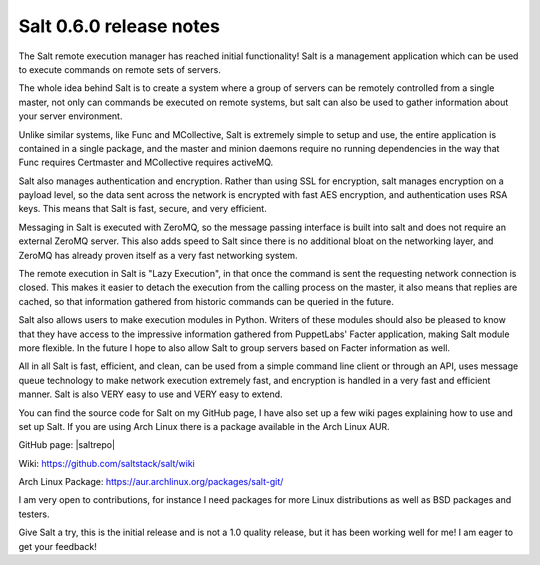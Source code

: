 ========================
Salt 0.6.0 release notes
========================

The Salt remote execution manager has reached initial functionality! Salt is a
management application which can be used to execute commands on remote sets of
servers.

The whole idea behind Salt is to create a system where a group of servers can
be remotely controlled from a single master, not only can commands be executed
on remote systems, but salt can also be used to gather information about your
server environment.

Unlike similar systems, like Func and MCollective, Salt is extremely simple to
setup and use, the entire application is contained in a single package, and the
master and minion daemons require no running dependencies in the way that Func
requires Certmaster and MCollective requires activeMQ.

Salt also manages authentication and encryption. Rather than using SSL for
encryption, salt manages encryption on a payload level, so the data sent across
the network is encrypted with fast AES encryption, and authentication uses RSA
keys. This means that Salt is fast, secure, and very efficient.

Messaging in Salt is executed with ZeroMQ, so the message passing interface is
built into salt and does not require an external ZeroMQ server. This also adds
speed to Salt since there is no additional bloat on the networking layer, and
ZeroMQ has already proven itself as a very fast networking system.

The remote execution in Salt is "Lazy Execution", in that once the command is
sent the requesting network connection is closed. This makes it easier to
detach the execution from the calling process on the master, it also means that
replies are cached, so that information gathered from historic commands can be
queried in the future.

Salt also allows users to make execution modules in Python. Writers of these
modules should also be pleased to know that they have access to the impressive
information gathered from PuppetLabs' Facter application, making Salt module
more flexible. In the future I hope to also allow Salt to group servers based
on Facter information as well.

All in all Salt is fast, efficient, and clean, can be used from a simple command
line client or through an API, uses message queue technology to make network
execution extremely fast, and encryption is handled in a very fast and
efficient manner. Salt is also VERY easy to use and VERY easy to extend.

You can find the source code for Salt on my GitHub page, I have also set up a
few wiki pages explaining how to use and set up Salt. If you are using Arch
Linux there is a package available in the Arch Linux AUR.

GitHub page: |saltrepo|

Wiki: https://github.com/saltstack/salt/wiki

Arch Linux Package: https://aur.archlinux.org/packages/salt-git/

I am very open to contributions, for instance I need packages for more Linux
distributions as well as BSD packages and testers.

Give Salt a try, this is the initial release and is not a 1.0 quality release,
but it has been working well for me! I am eager to get your feedback!
